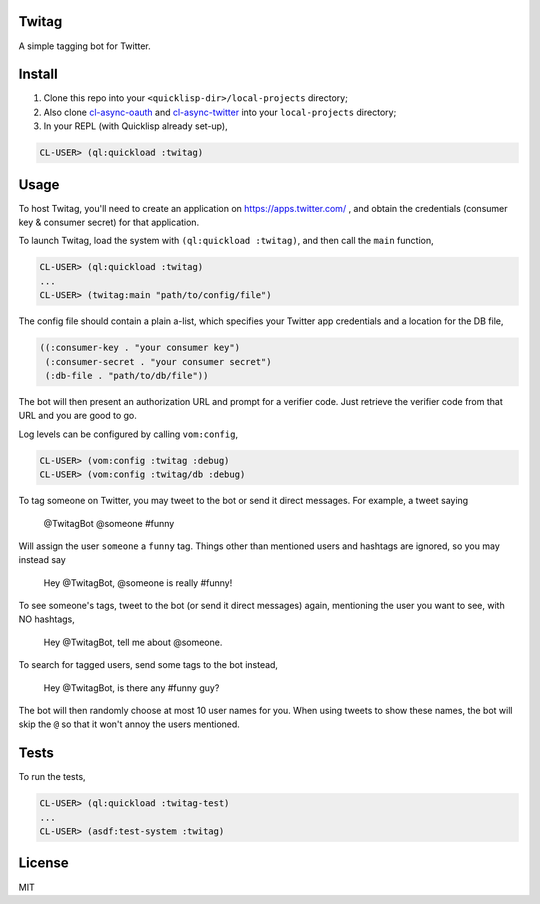 ######
Twitag
######

A simple tagging bot for Twitter.

#######
Install
#######

1. Clone this repo into your ``<quicklisp-dir>/local-projects`` directory;

2. Also clone `cl-async-oauth`_ and `cl-async-twitter`_ into your
   ``local-projects`` directory;

3. In your REPL (with Quicklisp already set-up),

.. code-block:: lisp

    CL-USER> (ql:quickload :twitag)

.. _cl-async-oauth: https://github.com/l04m33/cl-async-oauth
.. _cl-async-twitter: https://github.com/l04m33/cl-async-twitter

#####
Usage
#####

To host Twitag, you'll need to create an application on https://apps.twitter.com/ ,
and obtain the credentials (consumer key & consumer secret) for that application.

To launch Twitag, load the system with ``(ql:quickload :twitag)``, and then call
the ``main`` function,

.. code-block:: lisp

    CL-USER> (ql:quickload :twitag)
    ...
    CL-USER> (twitag:main "path/to/config/file")

The config file should contain a plain a-list, which specifies your Twitter app
credentials and a location for the DB file,

.. code-block:: lisp

    ((:consumer-key . "your consumer key")
     (:consumer-secret . "your consumer secret")
     (:db-file . "path/to/db/file"))

The bot will then present an authorization URL and prompt for a verifier code.
Just retrieve the verifier code from that URL and you are good to go.

Log levels can be configured by calling ``vom:config``,

.. code-block:: lisp

    CL-USER> (vom:config :twitag :debug)
    CL-USER> (vom:config :twitag/db :debug)

To tag someone on Twitter, you may tweet to the bot or send it direct messages.
For example, a tweet saying

    @TwitagBot @someone #funny

Will assign the user ``someone`` a ``funny`` tag. Things other than mentioned
users and hashtags are ignored, so you may instead say

    Hey @TwitagBot, @someone is really #funny!

To see someone's tags, tweet to the bot (or send it direct messages) again, mentioning
the user you want to see, with NO hashtags,

    Hey @TwitagBot, tell me about @someone.

To search for tagged users, send some tags to the bot instead,

    Hey @TwitagBot, is there any #funny guy?

The bot will then randomly choose at most 10 user names for you. When using tweets
to show these names, the bot will skip the ``@`` so that it won't annoy the users
mentioned.

#####
Tests
#####

To run the tests,

.. code-block:: lisp

    CL-USER> (ql:quickload :twitag-test)
    ...
    CL-USER> (asdf:test-system :twitag)

#######
License
#######

MIT
